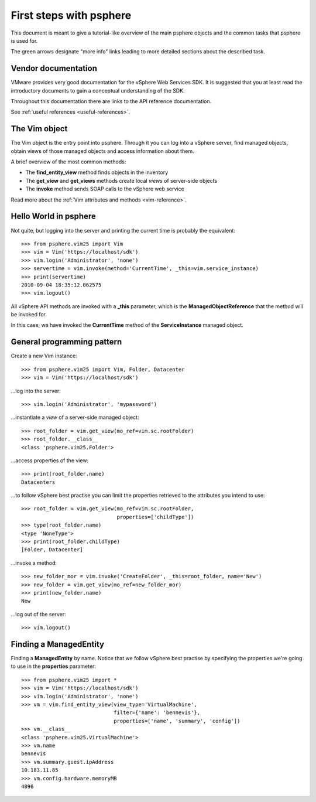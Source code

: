 .. highlight:: python

First steps with psphere
========================

This document is meant to give a tutorial-like overview of the main psphere
objects and the common tasks that psphere is used for.

The green arrows designate "more info" links leading to more detailed
sections about the described task.


Vendor documentation
--------------------

VMware provides very good documentation for the vSphere Web Services SDK. It is
suggested that you at least read the introductory documents to gain a conceptual
understanding of the SDK.

Throughout this documentation there are links to the API reference documentation.

|more| See :ref:`useful references <useful-references>`.


The Vim object
--------------

The Vim object is the entry point into psphere. Through it you can log into a
vSphere server, find managed objects, obtain views of those managed objects
and access information about them.

A brief overview of the most common methods:

* The **find_entity_view** method finds objects in the inventory
* The **get_view** and **get_views** methods create local *views* of server-side objects
* The **invoke** method sends SOAP calls to the vSphere web service

|more| Read more about the :ref:`Vim attributes and methods <vim-reference>`.


Hello World in psphere
----------------------

Not quite, but logging into the server and printing the current time is
probably the equivalent::

    >>> from psphere.vim25 import Vim
    >>> vim = Vim('https://localhost/sdk')
    >>> vim.login('Administrator', 'none')
    >>> servertime = vim.invoke(method='CurrentTime', _this=vim.service_instance)
    >>> print(servertime)
    2010-09-04 18:35:12.062575
    >>> vim.logout()

All vSphere API methods are invoked with a **_this** parameter, which is
the **ManagedObjectReference** that the method will be invoked for.

In this case, we have invoked the **CurrentTime** method of the
**ServiceInstance** managed object.


General programming pattern
---------------------------

Create a new Vim instance::

    >>> from psphere.vim25 import Vim, Folder, Datacenter
    >>> vim = Vim('https://localhost/sdk')

...log into the server::

    >>> vim.login('Administrator', 'mypassword')

...instantiate a *view* of a server-side managed object::

    >>> root_folder = vim.get_view(mo_ref=vim.sc.rootFolder)
    >>> root_folder.__class__
    <class 'psphere.vim25.Folder'>

...access properties of the view::

    >>> print(root_folder.name)
    Datacenters

...to follow vSphere best practise you can limit the properties retrieved to
the attributes you intend to use::

    >>> root_folder = vim.get_view(mo_ref=vim.sc.rootFolder,
                                   properties=['childType'])
    >>> type(root_folder.name)
    <type 'NoneType'>
    >>> print(root_folder.childType)
    [Folder, Datacenter]

...invoke a method::

    >>> new_folder_mor = vim.invoke('CreateFolder', _this=root_folder, name='New')
    >>> new_folder = vim.get_view(mo_ref=new_folder_mor)
    >>> print(new_folder.name)
    New

...log out of the server::

    >>> vim.logout()


Finding a ManagedEntity
-----------------------

Finding a **ManagedEntity** by name. Notice that we follow vSphere best
practise by specifying the properties we're going to use in the **properties**
parameter::

    >>> from psphere.vim25 import *
    >>> vim = Vim('https://localhost/sdk')
    >>> vim.login('Administrator', 'none')
    >>> vm = vim.find_entity_view(view_type='VirtualMachine',
                                  filter={'name': 'bennevis'},
                                  properties=['name', 'summary', 'config'])
    >>> vm.__class__
    <class 'psphere.vim25.VirtualMachine'>
    >>> vm.name
    bennevis
    >>> vm.summary.guest.ipAddress
    10.183.11.85
    >>> vm.config.hardware.memoryMB
    4096


.. |more| image:: more.png
          :align: middle
          :alt: more info    
